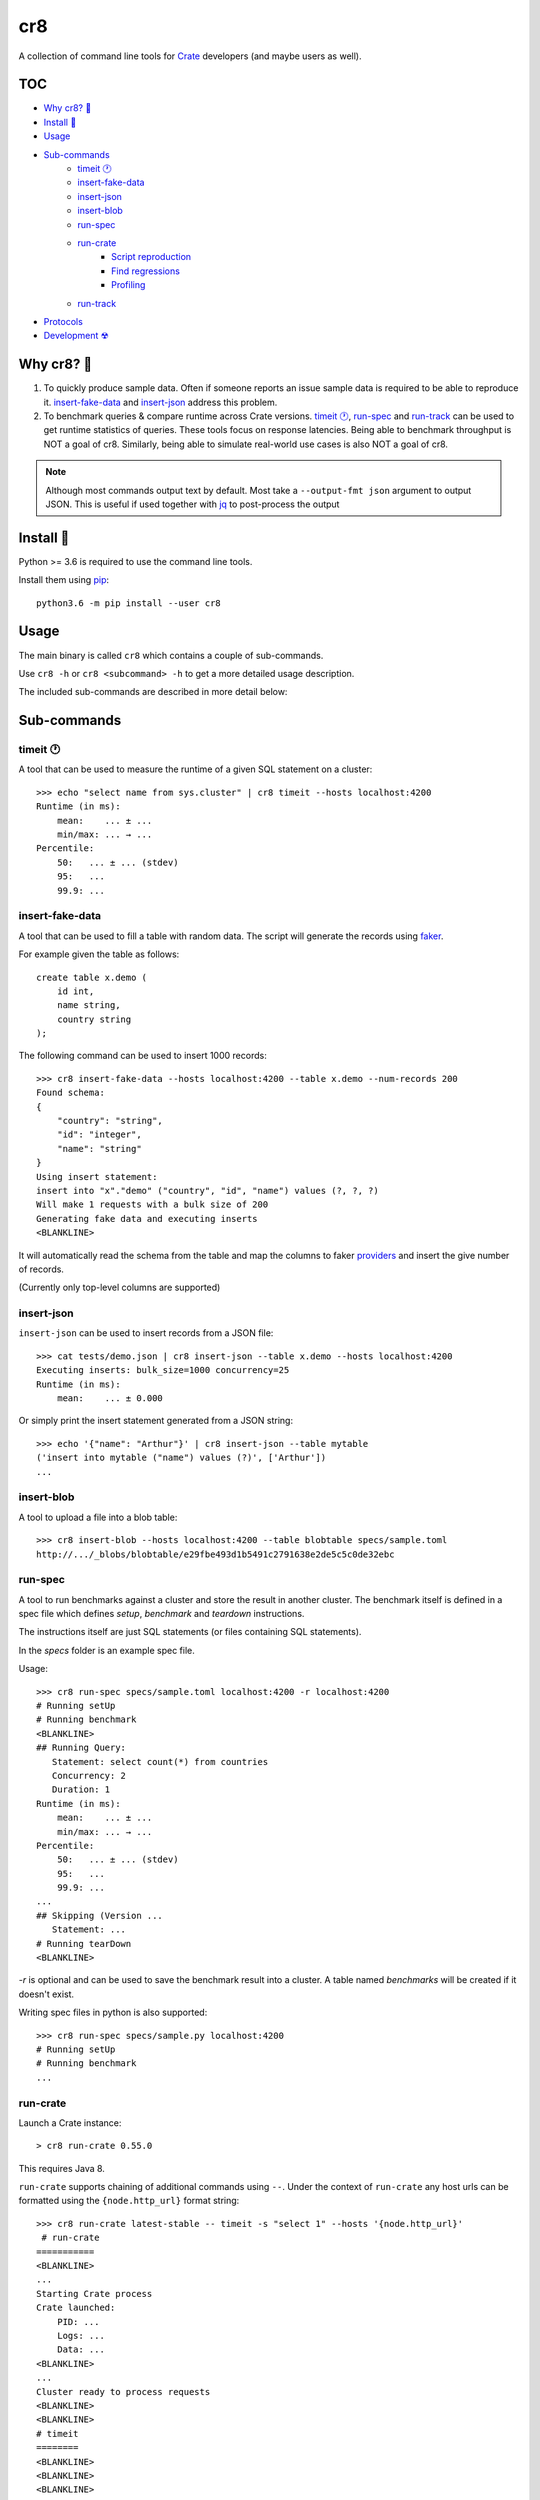 ===
cr8
===

.. image:: https://travis-ci.org/mfussenegger/cr8.svg?branch=master
    :target: https://travis-ci.org/mfussenegger/cr8
    :alt: travis-ci

.. image:: https://img.shields.io/pypi/wheel/cr8.svg
    :target: https://pypi.python.org/pypi/cr8/
    :alt: Wheel

.. image:: https://img.shields.io/pypi/v/cr8.svg
   :target: https://pypi.python.org/pypi/cr8/
   :alt: PyPI Version

.. image:: https://img.shields.io/pypi/pyversions/cr8.svg
   :target: https://pypi.python.org/pypi/cr8/
   :alt: Python Version

A collection of command line tools for `Crate
<https://github.com/crate/crate>`_ developers (and maybe users as well).

TOC
====

- `Why cr8? 🤔`_
- `Install 💾`_
- `Usage`_
- `Sub-commands`_
    - `timeit 🕐`_
    - `insert-fake-data`_
    - `insert-json`_
    - `insert-blob`_
    - `run-spec`_
    - `run-crate`_
        - `Script reproduction`_
        - `Find regressions`_
        - `Profiling`_
    - `run-track`_
- `Protocols`_
- `Development ☢`_


Why cr8? 🤔
===========

1. To quickly produce sample data. Often if someone reports an issue sample
   data is required to be able to reproduce it.
   `insert-fake-data`_ and `insert-json`_ address this problem.

2. To benchmark queries & compare runtime across Crate versions.  `timeit 🕐`_,
   `run-spec`_ and `run-track`_ can be used to get runtime statistics of
   queries.
   These tools focus on response latencies. Being able to benchmark throughput
   is NOT a goal of cr8. Similarly, being able to simulate real-world use
   cases is also NOT a goal of cr8.



.. note::

    Although most commands output text by default. Most take a ``--output-fmt
    json`` argument to output JSON.
    This is useful if used together with `jq`_ to post-process the output


Install 💾
==========

Python >= 3.6 is required to use the command line tools.

Install them using `pip <https://pip.pypa.io/en/stable/>`_::

    python3.6 -m pip install --user cr8


Usage
=====

The main binary is called ``cr8`` which contains a couple of sub-commands.

Use ``cr8 -h`` or ``cr8 <subcommand> -h`` to get a more detailed usage
description.

The included sub-commands are described in more detail below:

Sub-commands
============

timeit 🕐
---------

A tool that can be used to measure the runtime of a given SQL statement on a
cluster::

    >>> echo "select name from sys.cluster" | cr8 timeit --hosts localhost:4200
    Runtime (in ms):
        mean:    ... ± ...
        min/max: ... → ...
    Percentile:
        50:   ... ± ... (stdev)
        95:   ...
        99.9: ...


insert-fake-data
----------------

A tool that can be used to fill a table with random data. The script will
generate the records using `faker <https://github.com/joke2k/faker>`_.

For example given the table as follows::

    create table x.demo (
        id int,
        name string,
        country string
    );

The following command can be used to insert 1000 records::

    >>> cr8 insert-fake-data --hosts localhost:4200 --table x.demo --num-records 200
    Found schema: 
    {
        "country": "string",
        "id": "integer",
        "name": "string"
    }
    Using insert statement: 
    insert into "x"."demo" ("country", "id", "name") values (?, ?, ?)
    Will make 1 requests with a bulk size of 200
    Generating fake data and executing inserts
    <BLANKLINE>


It will automatically read the schema from the table and map the columns to
faker `providers
<https://faker.readthedocs.io/en/latest/providers.html>`_ and insert the
give number of records.

(Currently only top-level columns are supported)

insert-json
-----------

``insert-json`` can be used to insert records from a JSON file::

    >>> cat tests/demo.json | cr8 insert-json --table x.demo --hosts localhost:4200
    Executing inserts: bulk_size=1000 concurrency=25
    Runtime (in ms):
        mean:    ... ± 0.000

Or simply print the insert statement generated from a JSON string::

    >>> echo '{"name": "Arthur"}' | cr8 insert-json --table mytable
    ('insert into mytable ("name") values (?)', ['Arthur'])
    ...

insert-blob
-----------

A tool to upload a file into a blob table::

    >>> cr8 insert-blob --hosts localhost:4200 --table blobtable specs/sample.toml
    http://.../_blobs/blobtable/e29fbe493d1b5491c2791638e2de5c5c0de32ebc

run-spec
--------

A tool to run benchmarks against a cluster and store the result in another
cluster. The benchmark itself is defined in a spec file which defines `setup`,
`benchmark` and `teardown` instructions.

The instructions itself are just SQL statements (or files containing SQL
statements).

In the `specs` folder is an example spec file.

Usage::

    >>> cr8 run-spec specs/sample.toml localhost:4200 -r localhost:4200
    # Running setUp
    # Running benchmark
    <BLANKLINE>
    ## Running Query:
       Statement: select count(*) from countries
       Concurrency: 2
       Duration: 1
    Runtime (in ms):
        mean:    ... ± ...
        min/max: ... → ...
    Percentile:
        50:   ... ± ... (stdev)
        95:   ...
        99.9: ...
    ...
    ## Skipping (Version ...
       Statement: ...
    # Running tearDown
    <BLANKLINE>

`-r` is optional and can be used to save the benchmark result into a cluster.
A table named `benchmarks` will be created if it doesn't exist.

Writing spec files in python is also supported::

    >>> cr8 run-spec specs/sample.py localhost:4200
    # Running setUp
    # Running benchmark
    ...

run-crate
---------

Launch a Crate instance::

    > cr8 run-crate 0.55.0

This requires Java 8.

``run-crate`` supports chaining of additional commands using ``--``. Under the
context of ``run-crate`` any host urls can be formatted using the
``{node.http_url}`` format string::

    >>> cr8 run-crate latest-stable -- timeit -s "select 1" --hosts '{node.http_url}'
     # run-crate
    ===========
    <BLANKLINE>
    ...
    Starting Crate process
    Crate launched:
        PID: ...
        Logs: ...
        Data: ...
    <BLANKLINE>
    ...
    Cluster ready to process requests
    <BLANKLINE>
    <BLANKLINE>
    # timeit
    ========
    <BLANKLINE>
    <BLANKLINE>
    <BLANKLINE>
    <BLANKLINE>

In the above example ``timeit`` is a ``cr8`` specific sub-command. But it's
also possible to use arbitrary commands by prefixing them with ``@``::

    cr8 run-crate latest-nightly -- @http '{node.http_url}'


Script reproduction
~~~~~~~~~~~~~~~~~~~

One common use of this feature is to quickly reproduce bug reports::

    cr8 run-crate latest-nightly -- @crash --hosts {node.http_url} <<EOF
        create table mytable (x int);
        insert into mytable (x) values (1);
        refresh mytable;
        ...
    EOF


Find regressions
~~~~~~~~~~~~~~~~

Another use case is to use ``run-crate`` in combination with ``run-spec`` and
``git bisect``::

    git bisect run cr8 run-crate path/to/crate/src \
        -- run-spec path/to/spec.toml '{node.http_url}' --fail-if '{runtime_stats.mean} > 15'

This could also be combined with `timeout
<https://www.gnu.org/software/coreutils/manual/html_node/timeout-invocation.html#timeout-invocation>`_.


Profiling
~~~~~~~~~

This can also be used in combination with the Java flight recorder to do
profiling::

    cr8 run-crate latest-nightly \
        -e CRATE_HEAP_SIZE=4g \
        -e CRATE_JAVA_OPTS="-Dcrate.signal_handler.disabled=true -XX:+UnlockCommercialFeatures -XX:+FlightRecorder" \
        -s discovery.type=single-node \
        -- run-spec path/to/specs/example.toml {node.http_url} --action setup \
        -- @jcmd {node.process.pid} JFR.start duration=60s filename=myrecording.jfr \
        -- run-spec path/to/specs/example.toml {node.http_url} --action queries \
        -- @jcmd {node.process.pid} JFR.stop


run-track
---------

A tool to run ``.toml`` track files.
A track is a matrix definition of node version, configurations and spec files.

For each version and configuration a Crate node will be launched and all specs
will be executed::

    >>> cr8 run-track tracks/sample.toml
    # Version:  latest-testing
    ## Starting Crate latest-testing, configuration: default.toml
    ### Running spec file:  sample.toml
    # Running setUp
    # Running benchmark
    ...


Protocols
=========

``cr8`` supports using ``HTTP`` or the ``postgres`` protocol if the extra
dependency ``asyncpg`` is installed.

Note that using the postgres protocol will cause ``cr8`` to measure the
round-trip time instead of the service time. So measurements will be different::


    >>> echo "select 1" | cr8 timeit --hosts asyncpg://localhost:5432
    Runtime (in ms):
    ...


Development ☢
==============

To get a sandboxed environment with all dependencies installed use ``venv``::

    python -m venv .venv
    source .venv/bin/activate

Install the ``cr8`` package using pip::

    python -m pip install -e .

Run ``cr8``::

    cr8 -h

Tests are run with ``python -m unittest``

.. _jq: https://stedolan.github.io/jq/
